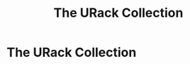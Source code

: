 #+TITLE: The URack Collection
#+HUGO_SECTION: collection
#+HUGO_WEIGHT: 300
#+HUGO_BASE_DIR: ../../hugo/

* The URack Collection
